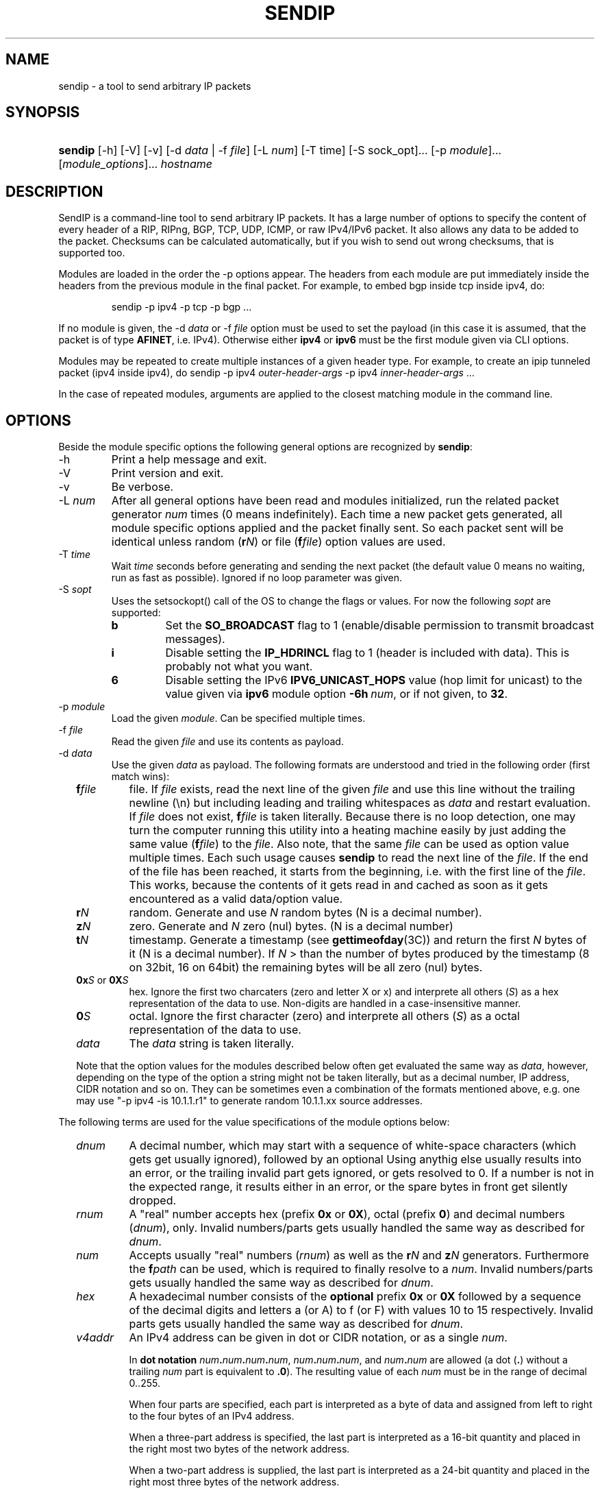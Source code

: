 .TH "SENDIP" "1" "April 11, 2018" "sendip 2.6.0"

.SH "NAME"
sendip \- a tool to send arbitrary IP packets

.SH "SYNOPSIS"
.\" no hyphenation
.nh
.\" no alignment
.na
.HP
\fBsendip\fR [\-h] [\-V] [\-v] [\-d\ \fIdata\fR\ |\ \-f\ \fIfile\fR] [\-L\ \fInum\fR] [\-T\ time] [\-S sock_opt]... [\-p\ \fImodule\fR]... [\fImodule_options\fR]... \fIhostname\fR
.\" re-enable hyphenation and aligment
.ad
.hy

.SH "DESCRIPTION"
.PP
SendIP is a command-line tool to send arbitrary IP packets. It has a large
number of options to specify the content of every header of a RIP, RIPng, BGP,
TCP, UDP, ICMP, or raw IPv4/IPv6 packet. It also allows any data to be added
to the packet. Checksums can be calculated automatically, but if you wish to
send out wrong checksums, that is supported too.
.PP
Modules are loaded in the order the -p options appear.  The headers from
each module are put immediately inside the headers from the previous module
in the final packet.  For example, to embed bgp inside tcp inside ipv4, do:
.RS
.P
sendip -p ipv4 -p tcp -p bgp ...
.RE
.PP
If no module is given, the \-d\ \fIdata\fR
or \-f\ \fIfile\fR option must be used to set the payload (in this case it
is assumed, that the packet is of type \fBAFINET\fR, i.e. IPv4). Otherwise
either \fBipv4\fR or \fBipv6\fR must be the first module given via CLI options.

Modules may be repeated to create multiple instances of a given header type.
For example, to create an ipip tunneled packet (ipv4 inside ipv4), do
sendip\ -p\ ipv4\ \fIouter-header-args\fR -p\ ipv4\ \fIinner-header-args\fR\ ...

In the case of repeated modules, arguments are applied to the closest matching
module in the command line.

.SH "OPTIONS"
.PP
Beside the module specific options the following general options are recognized
by \fBsendip\fR:
.TP
\-h
Print a help message and exit.
.TP
\-V
Print version and exit.
.TP
\-v
Be verbose.
.TP
\-L\ \fInum\fR
After all general options have been read and modules initialized, run the
related packet generator \fInum\fR times (0 means indefinitely). Each time
a new packet gets generated, all module specific options applied and the
packet finally sent. So each packet sent will be identical unless
random (\fBr\fIN\fR) or file (\fBf\fIfile\fR) option values are used.
.TP
\-T\ \fItime\fR
Wait \fItime\fR seconds before generating and sending the next packet (the
default value 0 means no waiting, run as fast as possible).
Ignored if no loop parameter was given.
.TP
\-S\ \fIsopt\fR
Uses the setsockopt() call of the OS to change the flags or values. For now the
following \fIsopt\fR are supported:
.RS
.TP
\fBb\fR
Set the \fBSO_BROADCAST\fR flag to 1 (enable/disable permission to transmit
broadcast messages).
.TP
\fBi\fR
Disable setting the \fBIP_HDRINCL\fR flag to 1 (header is included with data).
This is probably not what you want.
.TP
\fB6\fR
Disable setting the IPv6 \fBIPV6_UNICAST_HOPS\fR value (hop limit for unicast)
to the value given via \fBipv6\fR module option \fB\-6h\ \fInum\fR, or if not
given, to \fB32\fR.
.RE

.TP
\-p\ \fImodule\fR
Load the given \fImodule\fR. Can be specified multiple times.
.TP
\-f\ \fIfile\fR
Read the given \fIfile\fR and use its contents as payload.

.TP
\-d\ \fIdata\fR
Use the given \fIdata\fR as payload. The following formats are understood and
tried in the following order (first match wins):
.RS 2
.TP
\fBf\fIfile\fR
file. If \fIfile\fR exists, read the next line of the given \fIfile\fR and use
this line without the trailing newline (\en) but including leading and trailing
whitespaces as \fIdata\fR and restart evaluation.
If \fIfile\fR does not exist, \fBf\fIfile\fR is taken literally.
Because there is no loop detection, one may turn the computer running this
utility into a heating machine easily by just adding the same
value (\fBf\fIfile\fR) to the \fIfile\fR.
Also note, that the same \fIfile\fR can be used as option value multiple
times. Each such usage causes \fBsendip\fR to read the next line of
the \fIfile\fR. If the end of the file has been reached, it starts from the
beginning, i.e. with the first line of the \fIfile\fR. This works, because the
contents of it gets read in and cached as soon as it gets encountered as a
valid data/option value.
.TP
\fBr\fIN\fR
random. Generate and use \fIN\fR random bytes (N is a decimal number).
.TP
\fBz\fIN\fR
zero. Generate and \fIN\fR zero (nul) bytes. (N is a decimal number)
.TP
\fBt\fIN\fR
timestamp. Generate a timestamp (see \fBgettimeofday\fR(3C)) and return the
first \fIN\fR bytes of it (N is a decimal number). If \fIN\fR > than the number
of bytes produced by the timestamp (8 on 32bit, 16 on 64bit) the remaining
bytes will be all zero (nul) bytes.
.TP
\fB0x\fIS\fR or \fB0X\fIS\fR
hex. Ignore the first two charcaters (zero and letter X or x) and interprete
all others (\fIS\fR) as a hex representation of the data to use. Non-digits
are handled in a case-insensitive manner.
.TP
\fB0\fIS\fR
octal. Ignore the first character (zero) and interprete all others (\fIS\fR)
as a octal representation of the data to use.
.TP
\fIdata\fR
The \fIdata\fR string is taken literally.

.P
Note that the option values for the modules described below often get evaluated
the same way as \fIdata\fR, however, depending on the type of the option a
string might not be taken literally, but as a decimal number, IP address, CIDR
notation and so on. They can be sometimes even a combination of the formats
mentioned above, e.g. one may use
"\-p\ ipv4\ \-is\ 10.1.1.r1" to generate random 10.1.1.xx source addresses.
.RE

.P
The following terms are used for the value specifications of the module options
below:
.RS 2
.TP
\fIdnum\fR
A decimal number, which may start with a sequence of white-space
characters (which gets get usually ignored), followed by an optional
'+' or '\-' followed by a sequence of one or more digits from 0 to 9.
Using anythig else usually results into an error, or the trailing invalid part
gets ignored, or gets resolved to 0. If a number is not in the expected range,
it results either in an error, or the spare bytes in front get silently dropped.
.TP
\fIrnum\fR
A "real" number accepts hex (prefix \fB0x\fR or \fB0X\fR),
octal (prefix \fB0\fR) and decimal numbers (\fIdnum\fR), only.
Invalid numbers/parts gets usually handled the same way as described
for \fIdnum\fR.
.TP
\fInum\fR
Accepts usually "real" numbers (\fIrnum\fR) as well as the \fBr\fIN\fR and
\fBz\fIN\fR generators. Furthermore the \fBf\fIpath\fR can be used, which is
required to finally resolve to a \fInum\fR.
Invalid numbers/parts gets usually handled the same way as described
for \fIdnum\fR.
.TP
\fIhex\fR
A hexadecimal number consists of the \fBoptional\fR prefix \fB0x\fR or \fB0X\fR
followed by a sequence of the decimal digits and letters a (or A) to f (or F)
with values 10 to 15 respectively.
Invalid parts gets usually handled the same way as described for \fIdnum\fR.
.TP
\fIv4addr\fR
An IPv4 address can be given in dot or CIDR notation, or as a single \fInum\fR.
.RS
.P
In \fBdot notation\fB
\fInum\fB.\fInum\fB.\fInum\fB.\fInum\fR,
\fInum\fB.\fInum\fB.\fInum\fR, and
\fInum\fB.\fInum\fR are allowed (a dot (\fB.\fR) without a trailing
\fInum\fR part is equivalent to \fB.0\fR). The resulting value of each \fInum\fR
must be in the range of decimal 0..255.
.P
When four parts are specified, each part is interpreted as a byte of data and
assigned from left to right to the four bytes of an IPv4 address.
.P
When a three-part address is specified, the last part is interpreted as a
16-bit quantity and placed in the right most two bytes of the network address.
.P
When a two-part address is supplied, the last part is interpreted as a
24-bit quantity and placed in the right most three bytes of the network address.
.P
When only one part, i.e. a \fBsingle \fInum\fR is given, the value is stored
directly in the network address without any byte rearrangement.

.P
\fBCIDR notation\fR is similar to the dot notation:
\fIrnum\fB.\fIrnum\fB.\fIrnum\fB.\fIrnum\fB/\fIrnum\fR.
All numbers are expected to be in the range from 0 to 255, except the netmask
(the part after the slash), which needs to be in the range from 1 to 31.
If the netmask is invalid, it gets silently skipped/ignored.
The difference to the \fBdot notation\fR is, that the host part (i.e. the
trailing (32 - netmask) bits) are drawn from a random generator and are never
all 1s or all 0s, i.e. never produce a broadcast or network address.
So e.g. 10.1.2.0/24 is the same as 10.1.2.r1, but the latter may replace r1
with 0 or 255 (the last IP byte). Also skipping any number infront of the slash
causes it to evaluate to 0x00000000.
.RE
.RE

@MODULES@

.SH OPERANDS
.TP
\fIhostname\fR
The default destination to use.

.SH AUTHOR
.PP
\fBMike Ricketts\fR <mike@earth.li>
.br
\fBMark Carson\fR (NIST)
.br
\fBJens Elkner\fR <jel+sendip@cs.ovgu.de> (man page, code fixes and cleanups)
.br
Debian maintainers and many others (fixes).

.SH NOTES
The source code (GPLv2) for this version can be obtained
via https://github.com/jelmd/sendip/. The initial version of it (v2.5) should
be available on http://www.earth.li/projectpurple/progs/sendip.html, and the
contributions made by Mark Carson (NIST) on
https://www\-x.antd.nist.gov/ipv6/sendip.html as well.
